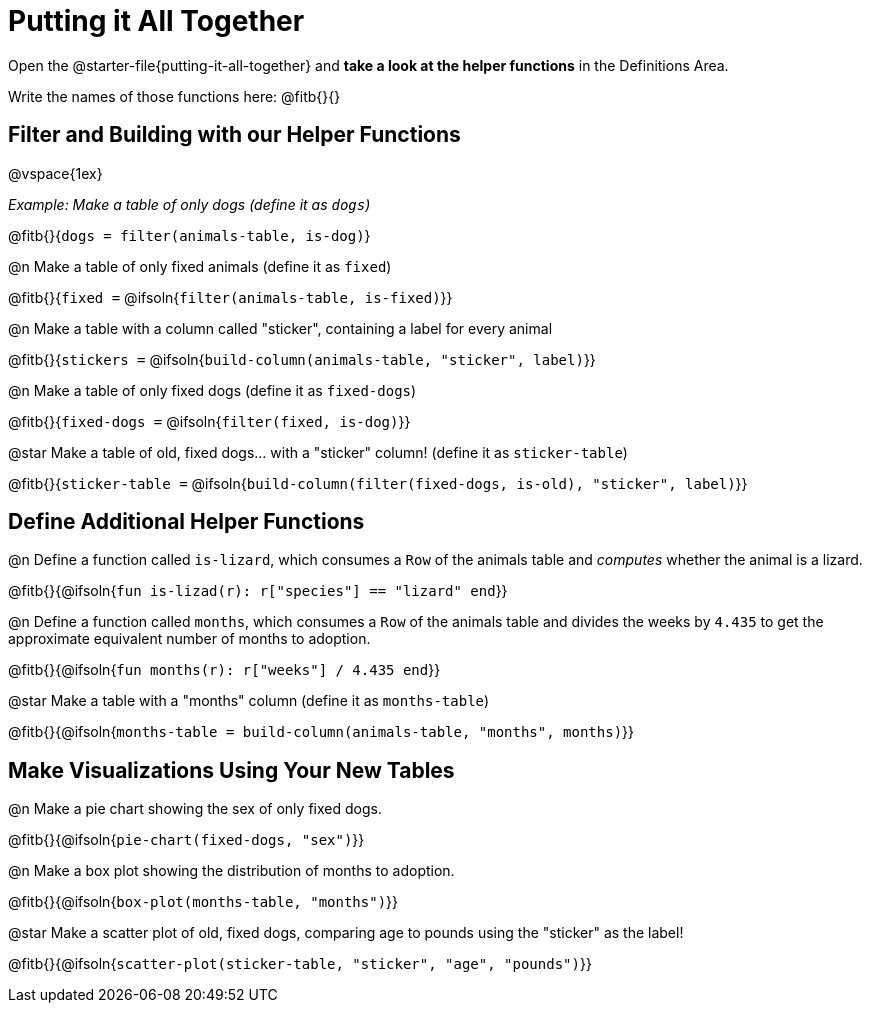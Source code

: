 = Putting it All Together 

[linkInstructions]
Open the @starter-file{putting-it-all-together} and *take a look at the helper functions* in the Definitions Area.

Write the names of those functions here: @fitb{}{}

== Filter and Building with our Helper Functions

@vspace{1ex}

_Example: Make a table of only dogs (define it as `dogs`)_ 

@fitb{}{`dogs = filter(animals-table, is-dog)`}


@n Make a table of only fixed animals (define it as `fixed`)

@fitb{}{`fixed =`  @ifsoln{`filter(animals-table, is-fixed)`}}


@n Make a table with a column called "sticker", containing a label for every animal

@fitb{}{`stickers =` @ifsoln{`build-column(animals-table, "sticker", label)`}}


@n Make a table of only fixed dogs (define it as `fixed-dogs`)

@fitb{}{`fixed-dogs =` @ifsoln{`filter(fixed, is-dog)`}}


@star Make a table of old, fixed dogs... with a "sticker" column! (define it as `sticker-table`)

@fitb{}{`sticker-table =` @ifsoln{`build-column(filter(fixed-dogs, is-old), "sticker", label)`}}


== Define Additional Helper Functions

@n Define a function called `is-lizard`, which consumes a `Row` of the animals table and _computes_ whether the animal is a lizard.

@fitb{}{@ifsoln{`fun is-lizad(r): r["species"] == "lizard" end`}}


@n Define a function called `months`, which consumes a `Row` of the animals table and divides the weeks by `4.435` to get the approximate equivalent number of months to adoption.

@fitb{}{@ifsoln{`fun months(r): r["weeks"] / 4.435 end`}}


@star Make a table with a "months" column (define it as `months-table`)

@fitb{}{@ifsoln{`months-table = build-column(animals-table, "months", months)`}}


== Make Visualizations Using Your New Tables

@n Make a pie chart showing the sex of only fixed dogs.

@fitb{}{@ifsoln{`pie-chart(fixed-dogs, "sex")`}}


@n Make a box plot showing the distribution of months to adoption.

@fitb{}{@ifsoln{`box-plot(months-table, "months")`}}


@star Make a scatter plot of old, fixed dogs, comparing age to pounds using the "sticker" as the label!

@fitb{}{@ifsoln{`scatter-plot(sticker-table, "sticker", "age", "pounds")`}}
